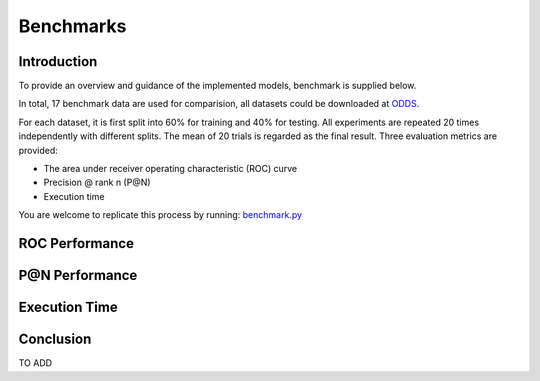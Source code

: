 Benchmarks
====================

Introduction
------------

To provide an overview and guidance of the implemented models, benchmark
is supplied below.

In total, 17 benchmark data are used for comparision, all datasets could be
downloaded at `ODDS <http://odds.cs.stonybrook.edu/#table1>`_.

For each dataset, it is first split into 60% for training and 40% for testing.
All experiments are repeated 20 times independently with different splits.
The mean of 20 trials is regarded as the final result. Three evaluation metrics
are provided:

- The area under receiver operating characteristic (ROC) curve
- Precision @ rank n (P@N)
- Execution time

You are welcome to replicate this process by running:
`benchmark.py <https://github.com/yzhao062/Pyod/blob/master/notebooks/benchmark.py>`_

ROC Performance
---------------

.. csv-table:: ROC Performances (average of 20 independent trials)
   :file: tables/roc.csv
   :header-rows: 1

P@N Performance
---------------

.. csv-table:: Precision @ N Performances (average of 20 independent trials)
   :file: tables/prc.csv
   :header-rows: 1


Execution Time
--------------

.. csv-table:: Time Complexity in Seconds (average of 20 independent trials)
   :file: tables/time.csv
   :header-rows: 1

Conclusion
----------

TO ADD


